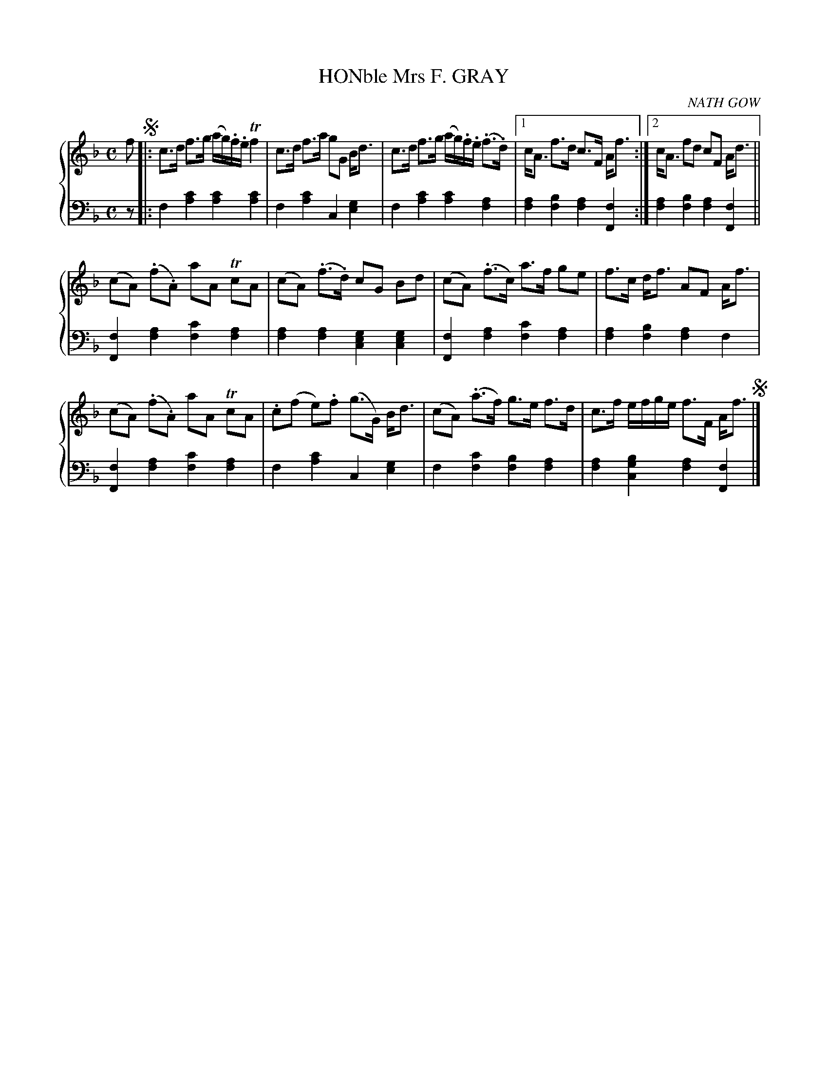 X: 243
T: HONble Mrs F. GRAY
C: NATH GOW
R: Strathspey
B: Glen Collection p.24 #3
Z: 2011 John Chambers <jc:trillian.mit.edu>
M: C
L: 1/8
V: 1 middle=B clef=treble
V: 2 middle=d clef=bass
%%score {1 | 2}
K: F
V: 1
f !segno!|:\
c>d f>g (a/g/).f/.e/ Tf2 | c>d f>a gG B<d |\
c>d f>g (a/g/).f/.e/ (.f>.d) |1 c<A f>d c>F A<f :|2 c<A fd cF A<d ||
(cA) (.f.A) aAT cA | (cA) (.f>.d) cG Bd | (cA) (.f>c) a>f ge | f>c d<f AF A<f |
(cA) (.f.A) aAT cA | .c(f e).f (g>G) B<d | (cA) (.a>f) g>e f>d | c>f e/f/g/e/ f>F A<f !segno!|]
%
V: 2
z |:\
f2[c'2a2] [c'2a2][c'2a2] | f2[c'2a2] c2[g2e2] |\
f2[c'2a2] [c'2a2][a2f2] |1 [a2f2][b2f2] [a2f2][f2F2] :|2 [a2f2][b2f2] [a2f2][f2F2] ||
[f2F2][a2f2] [c'2f2][a2f2] | [a2f2][a2f2] [g2e2c2][g2e2c2] |\
[f2F2][a2f2] [c'2f2][a2f2] | [a2f2][b2f2] [a2f2]f2 |
[f2F2][a2f2] [c'2f2][a2f2] | f2[c'2a2] c2[g2e2] |\
f2[c'2f2] [b2f2][a2f2] | [a2f2][b2g2c2] [a2f2][f2F2] |]
